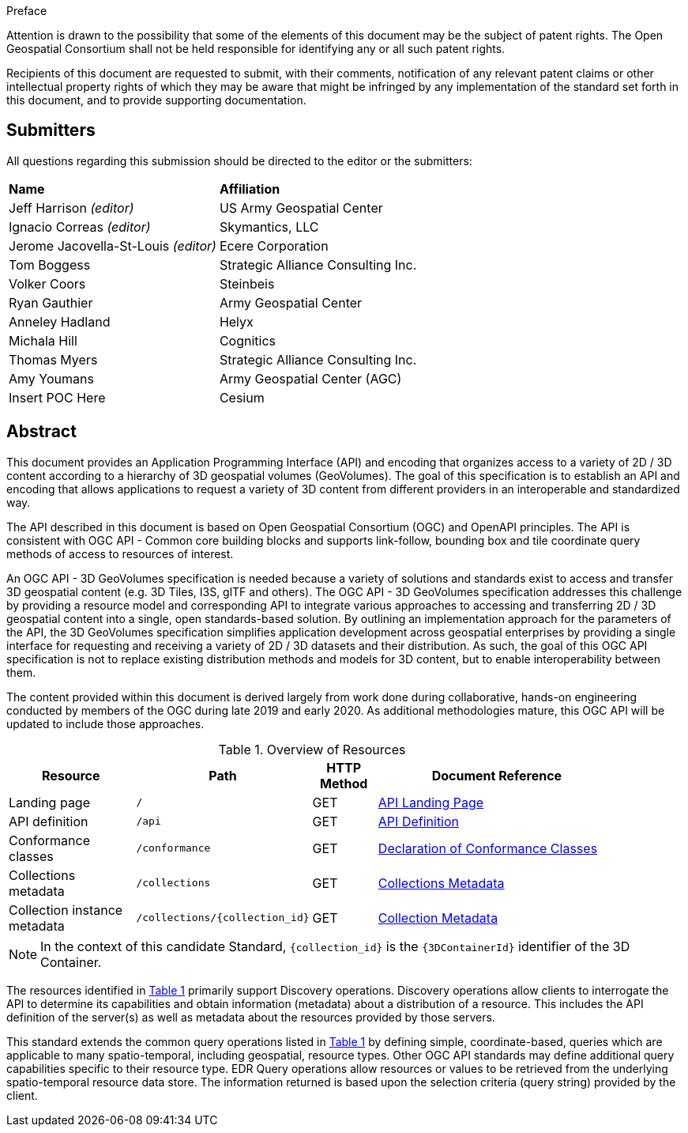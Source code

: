 .Preface


////
*OGC Declaration*
////

Attention is drawn to the possibility that some of the elements of this document may be the subject of patent rights. The Open Geospatial Consortium shall not be held responsible for identifying any or all such patent rights.

Recipients of this document are requested to submit, with their comments, notification of any relevant patent claims or other intellectual property rights of which they may be aware that might be infringed by any implementation of the standard set forth in this document, and to provide supporting documentation.

////
NOTE: Uncomment ISO section if necessary

*ISO Declaration*

ISO (the International Organization for Standardization) is a worldwide federation of national standards bodies (ISO member bodies). The work of preparing International Standards is normally carried out through ISO technical committees. Each member body interested in a subject for which a technical committee has been established has the right to be represented on that committee. International organizations, governmental and non-governmental, in liaison with ISO, also take part in the work. ISO collaborates closely with the International Electrotechnical Commission (IEC) on all matters of electrotechnical standardization.

International Standards are drafted in accordance with the rules given in the ISO/IEC Directives, Part 2.

The main task of technical committees is to prepare International Standards. Draft International Standards adopted by the technical committees are circulated to the member bodies for voting. Publication as an International Standard requires approval by at least 75 % of the member bodies casting a vote.

Attention is drawn to the possibility that some of the elements of this document may be the subject of patent rights. ISO shall not be held responsible for identifying any or all such patent rights.
////


== Submitters

All questions regarding this submission should be directed to the editor or the submitters:

[%unnumbered]
|===
|*Name* |*Affiliation*
| Jeff Harrison _(editor)_ |US Army Geospatial Center
| Ignacio Correas _(editor)_ |Skymantics, LLC
| Jerome Jacovella-St-Louis _(editor)_ |Ecere Corporation
| Tom Boggess | Strategic Alliance Consulting Inc.
| Volker Coors | Steinbeis
| Ryan Gauthier | Army Geospatial Center
| Anneley Hadland | Helyx
| Michala Hill | Cognitics
| Thomas Myers | Strategic Alliance Consulting Inc.
| Amy Youmans | Army Geospatial Center (AGC)
| Insert POC Here | Cesium
|===

[abstract]
== Abstract

This document provides an Application Programming Interface (API) and encoding that organizes access to a variety of 2D / 3D content according to a hierarchy of 3D geospatial volumes (GeoVolumes). The goal of this specification is to establish an API and encoding that allows applications to request a variety of 3D content from different providers in an interoperable and standardized way.

The API described in this document is based on Open Geospatial Consortium (OGC) and OpenAPI principles. The API is consistent with OGC API - Common core building blocks and supports link-follow, bounding box and tile coordinate query methods of access to resources of interest.

An OGC API - 3D GeoVolumes specification is needed because a variety of solutions and standards exist to access and transfer 3D geospatial content (e.g. 3D Tiles, I3S, glTF and others). The OGC API - 3D GeoVolumes specification addresses this challenge by providing a resource model and corresponding API to integrate various approaches to accessing and transferring 2D / 3D geospatial content into a single, open standards-based solution. By outlining an implementation approach for the parameters of the API, the 3D GeoVolumes specification simplifies application development across geospatial enterprises by providing a single interface for requesting and receiving a variety of 2D / 3D datasets and their distribution. As such, the goal of this OGC API specification is not to replace existing distribution methods and models for 3D content, but to enable interoperability between them.

The content provided within this document is derived largely from work done during collaborative, hands-on engineering conducted by members of the OGC during late 2019 and early 2020. As additional methodologies mature, this OGC API will be updated to include those approaches.


[#common-paths,reftext='{table-caption} {counter:table-num}']
.Overview of Resources
[width="90%",cols="2,2,^1,4",options="header"]
|====
| Resource | Path | HTTP Method | Document Reference
| Landing page | ``/`` | GET | <<landing_page_clause,API Landing Page>>
| API definition | ``/api`` | GET | <<api_definition_clause,API Definition>>
| Conformance classes | ``/conformance`` | GET |<<conformance_declaration_clause,Declaration of Conformance Classes>>
| Collections metadata | ``/collections`` | GET | <<collections_clause,Collections Metadata>>
| Collection instance metadata | ``/collections/{collection_id}`` | GET | <<collection_definition_clause,Collection Metadata>>
|====

NOTE: In the context of this candidate Standard, `{collection_id}` is the `{3DContainerId}` identifier of the 3D Container.

The resources identified in  <<common-paths>> primarily support Discovery operations. Discovery operations allow clients to interrogate the API to determine its capabilities and obtain information (metadata) about a distribution of a resource. This includes the API definition of the server(s) as well as metadata about the resources provided by those servers.

This standard extends the common query operations listed in <<common-paths>> by defining simple, coordinate-based, queries which are applicable to many spatio-temporal, including geospatial, resource types. Other OGC API standards may define additional query capabilities specific to their resource type. EDR Query operations allow resources or values to be retrieved from the underlying spatio-temporal resource data store. The information returned is based upon the selection criteria (query string) provided by the client.
